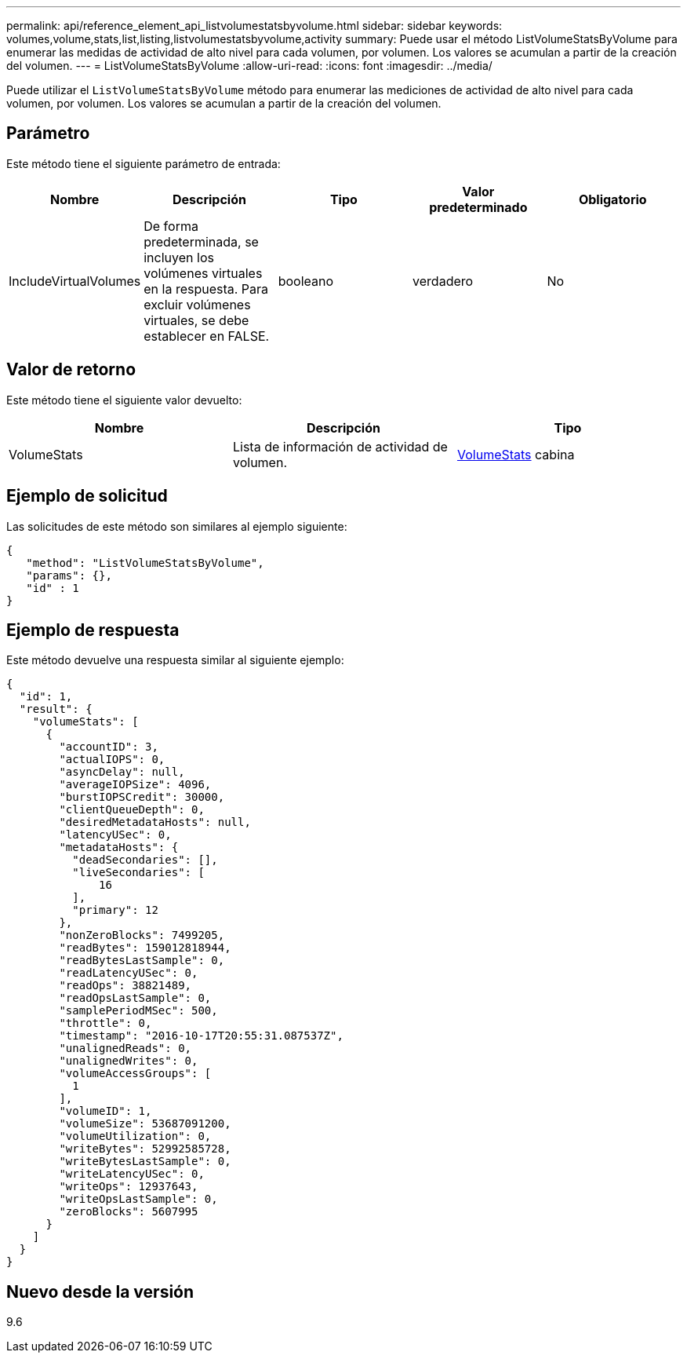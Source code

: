 ---
permalink: api/reference_element_api_listvolumestatsbyvolume.html 
sidebar: sidebar 
keywords: volumes,volume,stats,list,listing,listvolumestatsbyvolume,activity 
summary: Puede usar el método ListVolumeStatsByVolume para enumerar las medidas de actividad de alto nivel para cada volumen, por volumen. Los valores se acumulan a partir de la creación del volumen. 
---
= ListVolumeStatsByVolume
:allow-uri-read: 
:icons: font
:imagesdir: ../media/


[role="lead"]
Puede utilizar el `ListVolumeStatsByVolume` método para enumerar las mediciones de actividad de alto nivel para cada volumen, por volumen. Los valores se acumulan a partir de la creación del volumen.



== Parámetro

Este método tiene el siguiente parámetro de entrada:

|===
| Nombre | Descripción | Tipo | Valor predeterminado | Obligatorio 


 a| 
IncludeVirtualVolumes
 a| 
De forma predeterminada, se incluyen los volúmenes virtuales en la respuesta. Para excluir volúmenes virtuales, se debe establecer en FALSE.
 a| 
booleano
 a| 
verdadero
 a| 
No

|===


== Valor de retorno

Este método tiene el siguiente valor devuelto:

|===
| Nombre | Descripción | Tipo 


 a| 
VolumeStats
 a| 
Lista de información de actividad de volumen.
 a| 
xref:reference_element_api_volumestats.adoc[VolumeStats] cabina

|===


== Ejemplo de solicitud

Las solicitudes de este método son similares al ejemplo siguiente:

[listing]
----
{
   "method": "ListVolumeStatsByVolume",
   "params": {},
   "id" : 1
}
----


== Ejemplo de respuesta

Este método devuelve una respuesta similar al siguiente ejemplo:

[listing]
----
{
  "id": 1,
  "result": {
    "volumeStats": [
      {
        "accountID": 3,
        "actualIOPS": 0,
        "asyncDelay": null,
        "averageIOPSize": 4096,
        "burstIOPSCredit": 30000,
        "clientQueueDepth": 0,
        "desiredMetadataHosts": null,
        "latencyUSec": 0,
        "metadataHosts": {
          "deadSecondaries": [],
          "liveSecondaries": [
              16
          ],
          "primary": 12
        },
        "nonZeroBlocks": 7499205,
        "readBytes": 159012818944,
        "readBytesLastSample": 0,
        "readLatencyUSec": 0,
        "readOps": 38821489,
        "readOpsLastSample": 0,
        "samplePeriodMSec": 500,
        "throttle": 0,
        "timestamp": "2016-10-17T20:55:31.087537Z",
        "unalignedReads": 0,
        "unalignedWrites": 0,
        "volumeAccessGroups": [
          1
        ],
        "volumeID": 1,
        "volumeSize": 53687091200,
        "volumeUtilization": 0,
        "writeBytes": 52992585728,
        "writeBytesLastSample": 0,
        "writeLatencyUSec": 0,
        "writeOps": 12937643,
        "writeOpsLastSample": 0,
        "zeroBlocks": 5607995
      }
    ]
  }
}
----


== Nuevo desde la versión

9.6
